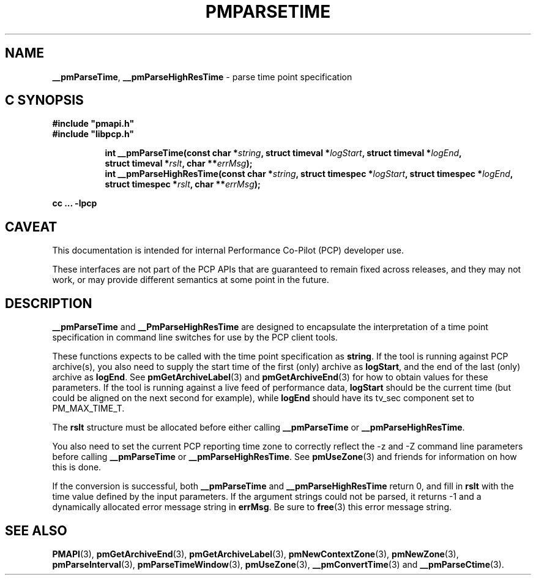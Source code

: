 '\"macro stdmacro
.\"
.\" Copyright (c) 2022 Red Hat.
.\" Copyright (c) 2000-2004 Silicon Graphics, Inc.  All Rights Reserved.
.\"
.\" This program is free software; you can redistribute it and/or modify it
.\" under the terms of the GNU General Public License as published by the
.\" Free Software Foundation; either version 2 of the License, or (at your
.\" option) any later version.
.\"
.\" This program is distributed in the hope that it will be useful, but
.\" WITHOUT ANY WARRANTY; without even the implied warranty of MERCHANTABILITY
.\" or FITNESS FOR A PARTICULAR PURPOSE.  See the GNU General Public License
.\" for more details.
.\"
.\"
.TH PMPARSETIME 3 "PCP" "Performance Co-Pilot"
.SH NAME
\f3__pmParseTime\f1,
\f3__pmParseHighResTime\f1 \- parse time point specification
.SH "C SYNOPSIS"
.ft 3
#include "pmapi.h"
.br
#include "libpcp.h"
.sp
.ad l
.hy 0
.in +8n
.ti -8n
int __pmParseTime(const char *\fIstring\fP, struct timeval *\fIlogStart\fP, struct\ timeval\ *\fIlogEnd\fP, struct\ timeval\ *\fIrslt\fP, char\ **\fIerrMsg\fP);
.br
.ti -8n
int __pmParseHighResTime(const char *\fIstring\fP, struct timespec *\fIlogStart\fP, struct\ timespec\ *\fIlogEnd\fP, struct\ timespec\ *\fIrslt\fP, char\ **\fIerrMsg\fP);
.sp
.in
.hy
.ad
cc ... \-lpcp
.ft 1
.SH CAVEAT
This documentation is intended for internal Performance Co-Pilot
(PCP) developer use.
.PP
These interfaces are not part of the PCP APIs that are guaranteed to
remain fixed across releases, and they may not work, or may provide
different semantics at some point in the future.
.SH DESCRIPTION
.B __pmParseTime
and
.B __PmParseHighResTime
are designed to encapsulate the interpretation of a time point specification
in command line switches for use by the PCP client tools.
.P
These functions expects to be called with the time point specification as
.BR string .
If the tool is running against PCP archive(s), you also
need to supply the start time of the first (only) archive as
.BR logStart ,
and the end of the last (only) archive as
.BR logEnd .
See
.BR pmGetArchiveLabel (3)
and
.BR pmGetArchiveEnd (3)
for how to obtain values for these parameters.
If the tool is running against a live feed of performance data,
.B logStart
should be the current time (but could be aligned on the next second
for example), while
.B logEnd
should have its tv_sec component set to PM_MAX_TIME_T.
.P
The
.B rslt
structure must be allocated before either calling
.B __pmParseTime
or
.BR __pmParseHighResTime .
.P
You also need to set the current PCP reporting time zone to correctly
reflect the \-z and \-Z command line parameters before calling
.B __pmParseTime
or
.BR __pmParseHighResTime .
See
.BR pmUseZone (3)
and friends for information on how this is done.
.P
If the conversion is successful, both
.B __pmParseTime
and
.B __pmParseHighResTime
return 0, and fill in
.B rslt
with the time value defined by the input parameters.
If the argument strings could not be parsed, it returns \-1
and a dynamically allocated error message string in
.BR errMsg .
Be sure to
.BR free (3)
this error message string.
.SH SEE ALSO
.BR PMAPI (3),
.BR pmGetArchiveEnd (3),
.BR pmGetArchiveLabel (3),
.BR pmNewContextZone (3),
.BR pmNewZone (3),
.BR pmParseInterval (3),
.BR pmParseTimeWindow (3),
.BR pmUseZone (3),
.BR __pmConvertTime (3)
and
.BR __pmParseCtime (3).
